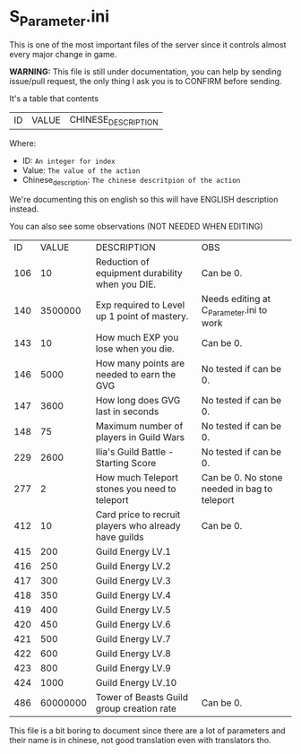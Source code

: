 * S_Parameter.ini

This is one of the most important files of the server since it controls almost every major change in game.

*WARNING:* This file is still under documentation, you can help by sending issue/pull request, the only thing I ask you is to CONFIRM before sending.

It's a table that contents

| ID | VALUE | CHINESE_DESCRIPTION |

Where:

- ID: =An integer for index=
- Value: =The value of the action=
- Chinese_description: =The chinese descritpion of the action=

We're documenting this on english so this will have ENGLISH description instead.

You can also see some observations (NOT NEEDED WHEN EDITING)

| ID | VALUE | DESCRIPTION | OBS |
| 106 | 10 | Reduction of equipment durability when you DIE. | Can be 0. |
| 140 | 3500000 | Exp required to Level up 1 point of mastery. | Needs editing at C_Parameter.ini to work |
| 143 | 10 | How much EXP you lose when you die. | Can be 0. |
| 146 | 5000 | How many points are needed to earn the GVG | No tested if can be 0. | 
| 147 | 3600 | How long does GVG last in seconds | No tested if can be 0. |
| 148 | 75 | Maximum number of players in Guild Wars | No tested if can be 0. |
| 229 | 2600 | Ilia's Guild Battle - Starting Score | No tested if can be 0. |
| 277 | 2 | How much Teleport stones you need to teleport | Can be 0. No stone needed in bag to teleport |
| 412 | 10 | Card price to recruit players who already have guilds | Can be 0. |
| 415 | 200 | Guild Energy LV.1 | |
| 416 | 250 | Guild Energy LV.2 | |
| 417 | 300 | Guild Energy LV.3 | |
| 418 | 350 | Guild Energy LV.4 | |
| 419 | 400 | Guild Energy LV.5 | |
| 420 | 450 | Guild Energy LV.6 | |
| 421 | 500 | Guild Energy LV.7 | |
| 422 | 600 | Guild Energy LV.8 | |
| 423 | 800 | Guild Energy LV.9 | |
| 424 | 1000 | Guild Energy LV.10 | |
| 486 | 60000000 | Tower of Beasts Guild group creation rate | Can be 0. |





This file is a bit boring to document since there are a lot of parameters and their name is in chinese, not good translation even with translators tho.
